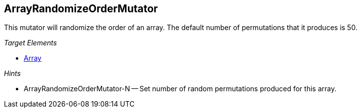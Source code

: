 :toc!:
[[Mutators_ArrayRandomizeOrderMutator]]
== ArrayRandomizeOrderMutator ==

This mutator will randomize the order of an array. The default number of permutations that it produces is 50.

_Target Elements_

 * xref:occurs[Array]

_Hints_

 * ArrayRandomizeOrderMutator-N -- Set number of random permutations produced for this array.
